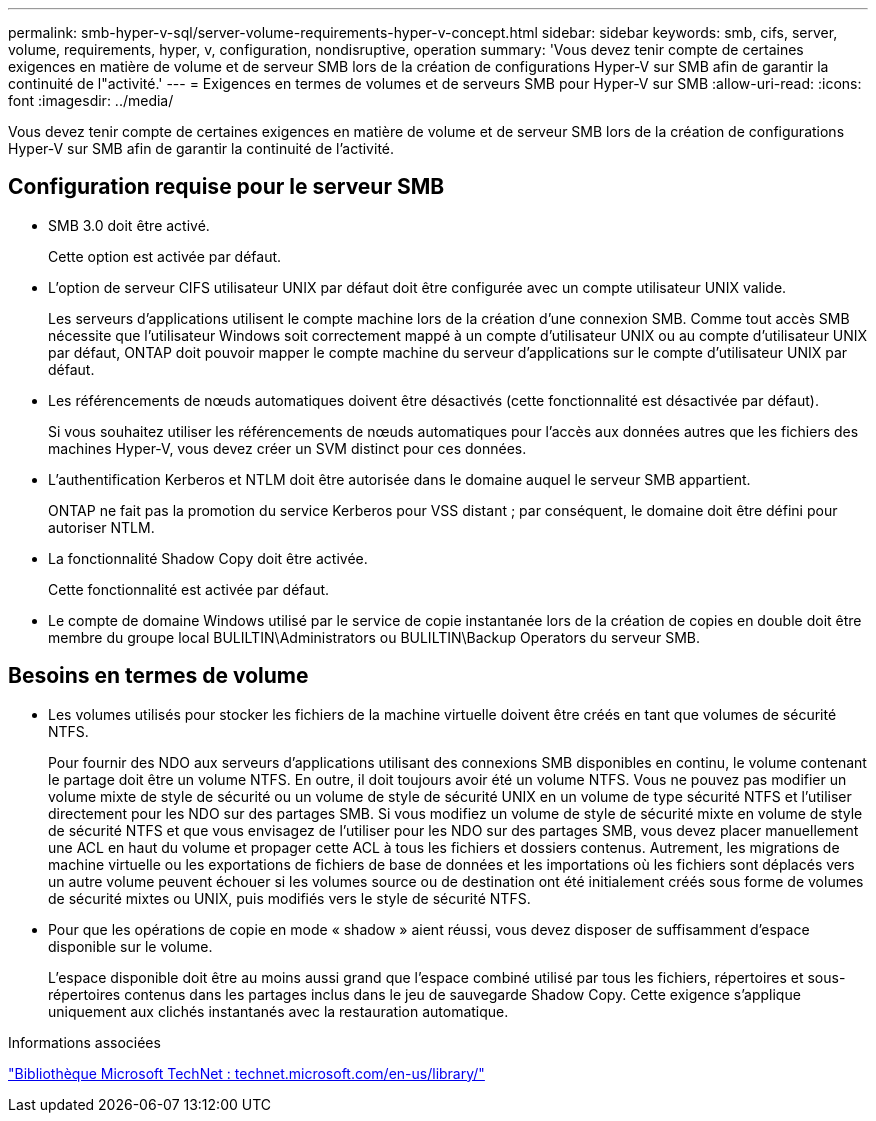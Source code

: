 ---
permalink: smb-hyper-v-sql/server-volume-requirements-hyper-v-concept.html 
sidebar: sidebar 
keywords: smb, cifs, server, volume, requirements, hyper, v, configuration, nondisruptive, operation 
summary: 'Vous devez tenir compte de certaines exigences en matière de volume et de serveur SMB lors de la création de configurations Hyper-V sur SMB afin de garantir la continuité de l"activité.' 
---
= Exigences en termes de volumes et de serveurs SMB pour Hyper-V sur SMB
:allow-uri-read: 
:icons: font
:imagesdir: ../media/


[role="lead"]
Vous devez tenir compte de certaines exigences en matière de volume et de serveur SMB lors de la création de configurations Hyper-V sur SMB afin de garantir la continuité de l'activité.



== Configuration requise pour le serveur SMB

* SMB 3.0 doit être activé.
+
Cette option est activée par défaut.

* L'option de serveur CIFS utilisateur UNIX par défaut doit être configurée avec un compte utilisateur UNIX valide.
+
Les serveurs d'applications utilisent le compte machine lors de la création d'une connexion SMB. Comme tout accès SMB nécessite que l'utilisateur Windows soit correctement mappé à un compte d'utilisateur UNIX ou au compte d'utilisateur UNIX par défaut, ONTAP doit pouvoir mapper le compte machine du serveur d'applications sur le compte d'utilisateur UNIX par défaut.

* Les référencements de nœuds automatiques doivent être désactivés (cette fonctionnalité est désactivée par défaut).
+
Si vous souhaitez utiliser les référencements de nœuds automatiques pour l'accès aux données autres que les fichiers des machines Hyper-V, vous devez créer un SVM distinct pour ces données.

* L'authentification Kerberos et NTLM doit être autorisée dans le domaine auquel le serveur SMB appartient.
+
ONTAP ne fait pas la promotion du service Kerberos pour VSS distant ; par conséquent, le domaine doit être défini pour autoriser NTLM.

* La fonctionnalité Shadow Copy doit être activée.
+
Cette fonctionnalité est activée par défaut.

* Le compte de domaine Windows utilisé par le service de copie instantanée lors de la création de copies en double doit être membre du groupe local BULILTIN\Administrators ou BULILTIN\Backup Operators du serveur SMB.




== Besoins en termes de volume

* Les volumes utilisés pour stocker les fichiers de la machine virtuelle doivent être créés en tant que volumes de sécurité NTFS.
+
Pour fournir des NDO aux serveurs d'applications utilisant des connexions SMB disponibles en continu, le volume contenant le partage doit être un volume NTFS. En outre, il doit toujours avoir été un volume NTFS. Vous ne pouvez pas modifier un volume mixte de style de sécurité ou un volume de style de sécurité UNIX en un volume de type sécurité NTFS et l'utiliser directement pour les NDO sur des partages SMB. Si vous modifiez un volume de style de sécurité mixte en volume de style de sécurité NTFS et que vous envisagez de l'utiliser pour les NDO sur des partages SMB, vous devez placer manuellement une ACL en haut du volume et propager cette ACL à tous les fichiers et dossiers contenus. Autrement, les migrations de machine virtuelle ou les exportations de fichiers de base de données et les importations où les fichiers sont déplacés vers un autre volume peuvent échouer si les volumes source ou de destination ont été initialement créés sous forme de volumes de sécurité mixtes ou UNIX, puis modifiés vers le style de sécurité NTFS.

* Pour que les opérations de copie en mode « shadow » aient réussi, vous devez disposer de suffisamment d'espace disponible sur le volume.
+
L'espace disponible doit être au moins aussi grand que l'espace combiné utilisé par tous les fichiers, répertoires et sous-répertoires contenus dans les partages inclus dans le jeu de sauvegarde Shadow Copy. Cette exigence s'applique uniquement aux clichés instantanés avec la restauration automatique.



.Informations associées
http://technet.microsoft.com/en-us/library/["Bibliothèque Microsoft TechNet : technet.microsoft.com/en-us/library/"]
